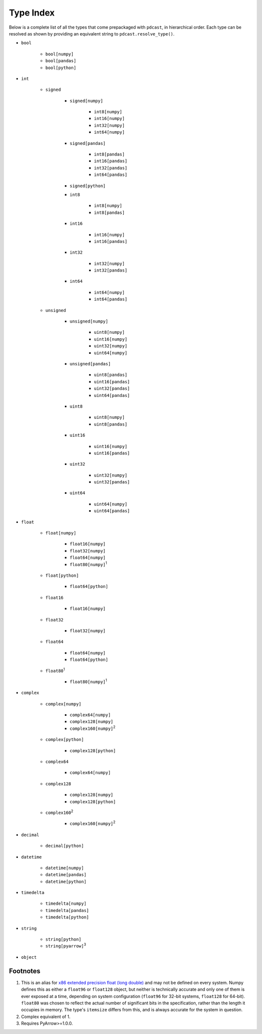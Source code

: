 Type Index
==========
Below is a complete list of all the types that come prepackaged with
``pdcast``, in hierarchical order.  Each type can be resolved as shown by
providing an equivalent string to ``pdcast.resolve_type()``.

* ``bool``

    * ``bool[numpy]``
    * ``bool[pandas]``
    * ``bool[python]``

* ``int``

    * ``signed``

        * ``signed[numpy]``

            * ``int8[numpy]``
            * ``int16[numpy]``
            * ``int32[numpy]``
            * ``int64[numpy]``

        * ``signed[pandas]``

            * ``int8[pandas]``
            * ``int16[pandas]``
            * ``int32[pandas]``
            * ``int64[pandas]``

        * ``signed[python]``
        * ``int8``

            * ``int8[numpy]``
            * ``int8[pandas]``

        * ``int16``

            * ``int16[numpy]``
            * ``int16[pandas]``

        * ``int32``

            * ``int32[numpy]``
            * ``int32[pandas]``

        * ``int64``

            * ``int64[numpy]``
            * ``int64[pandas]``

    * ``unsigned``

        * ``unsigned[numpy]``

            * ``uint8[numpy]``
            * ``uint16[numpy]``
            * ``uint32[numpy]``
            * ``uint64[numpy]``

        * ``unsigned[pandas]``

            * ``uint8[pandas]``
            * ``uint16[pandas]``
            * ``uint32[pandas]``
            * ``uint64[pandas]``

        * ``uint8``

            * ``uint8[numpy]``
            * ``uint8[pandas]``

        * ``uint16``

            * ``uint16[numpy]``
            * ``uint16[pandas]``

        * ``uint32``

            * ``uint32[numpy]``
            * ``uint32[pandas]``

        * ``uint64``

            * ``uint64[numpy]``
            * ``uint64[pandas]``

* ``float``

    * ``float[numpy]``

        * ``float16[numpy]``
        * ``float32[numpy]``
        * ``float64[numpy]``
        * ``float80[numpy]``\ :superscript:`1`\ 

    * ``float[python]``

        * ``float64[python]``

    * ``float16``

        * ``float16[numpy]``

    * ``float32``

        * ``float32[numpy]``

    * ``float64``

        * ``float64[numpy]``
        * ``float64[python]``

    * ``float80``\ :superscript:`1`\ 

        * ``float80[numpy]``\ :superscript:`1`\ 

* ``complex``

    * ``complex[numpy]``

        * ``complex64[numpy]``
        * ``complex128[numpy]``
        * ``complex160[numpy]``\ :superscript:`2`\ 

    * ``complex[python]``

        * ``complex128[python]``

    * ``complex64``

        * ``complex64[numpy]``

    * ``complex128``

        * ``complex128[numpy]``
        * ``complex128[python]``

    * ``complex160``\ :superscript:`2`\ 

        * ``complex160[numpy]``\ :superscript:`2`\ 

* ``decimal``

    * ``decimal[python]``

* ``datetime``

    * ``datetime[numpy]``
    * ``datetime[pandas]``
    * ``datetime[python]``

* ``timedelta``

    * ``timedelta[numpy]``
    * ``timedelta[pandas]``
    * ``timedelta[python]``

* ``string``

    * ``string[python]``
    * ``string[pyarrow]``\ :superscript:`3`\ 

* ``object``

Footnotes
---------
1.  This is an alias for `x86 extended precision float (long double) <https://en.wikipedia.org/wiki/Extended_precision#x86_extended_precision_format>`_ 
    and may not be defined on every system.  Numpy defines this as either a
    ``float96`` or ``float128`` object, but neither is technically accurate
    and only one of them is ever exposed at a time, depending on system
    configuration (``float96`` for 32-bit systems, ``float128`` for 64-bit).
    ``float80`` was chosen to reflect the actual number of significant bits in
    the specification, rather than the length it occupies in memory.  The
    type's ``itemsize`` differs from this, and is always accurate for the
    system in question.
2.  Complex equivalent of 1.
3.  Requires PyArrow>=1.0.0.
